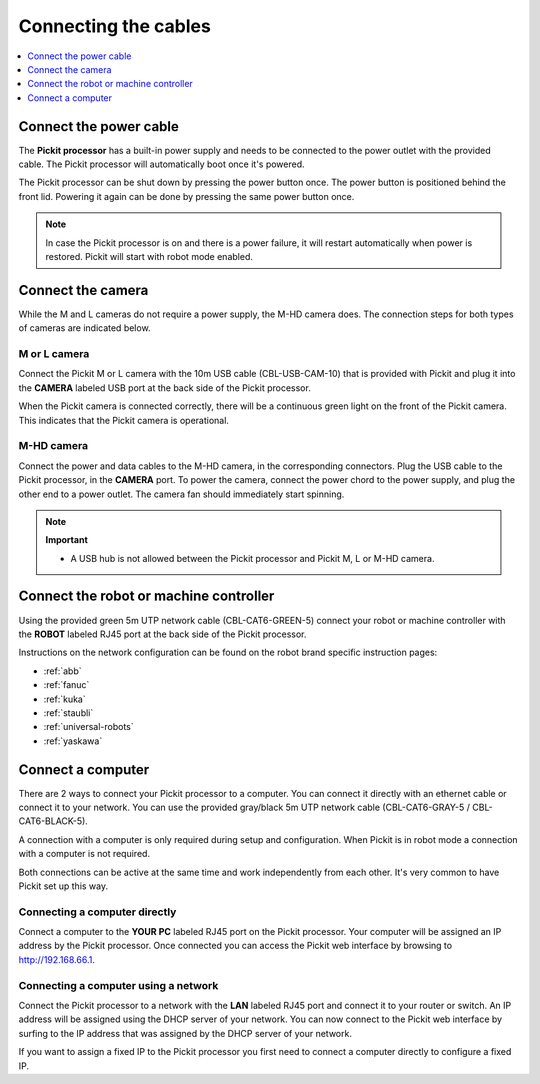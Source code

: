 .. _connecting-the-cables:

Connecting the cables
=====================

.. contents::     
    :backlinks: top
    :local:
    :depth: 1

Connect the power cable
~~~~~~~~~~~~~~~~~~~~~~~

The **Pickit processor** has a built-in power supply and needs to be
connected to the power outlet with the provided cable. The Pickit
processor will automatically boot once it's powered.

The Pickit processor can be shut down by pressing the power button
once. The power button is positioned behind the front lid. Powering it
again can be done by pressing the same power button once.

.. note::
  In case the Pickit processor is on and there is a power failure, it
  will restart automatically when power is restored. Pickit will start
  with robot mode enabled.

Connect the camera
~~~~~~~~~~~~~~~~~~

While the M and L cameras do not require a power supply, the M-HD camera
does. The connection steps for both types of cameras are indicated below.

M or L camera
^^^^^^^^^^^^^

Connect the Pickit M or L camera with the 10m USB cable (CBL-USB-CAM-10) that
is provided with Pickit and plug it into the **CAMERA** labeled USB
port at the back side of the Pickit processor.

When the Pickit camera is connected correctly, there will be a
continuous green light on the front of the Pickit camera. This
indicates that the Pickit camera is operational.

M-HD camera
^^^^^^^^^^^

Connect the power and data cables to the M-HD camera, in the corresponding
connectors. Plug the USB cable to the Pickit processor, in the **CAMERA** port.
To power the camera, connect the power chord to the power supply, and plug
the other end to a power outlet. The camera fan should immediately start
spinning.

.. note::
  **Important**

  -  A USB hub is not allowed between the Pickit processor and Pickit M, L or
     M-HD camera.

Connect the robot or machine controller
~~~~~~~~~~~~~~~~~~~~~~~~~~~~~~~~~~~~~~~

Using the provided green 5m UTP network cable (CBL-CAT6-GREEN-5) connect
your robot or machine controller with the **ROBOT** labeled RJ45 port at
the back side of the Pickit processor.

Instructions on the network configuration can be found on the robot
brand specific instruction pages:

-  :ref:`abb`
-  :ref:`fanuc`
-  :ref:`kuka`
-  :ref:`staubli`
-  :ref:`universal-robots`
-  :ref:`yaskawa`

Connect a computer
~~~~~~~~~~~~~~~~~~

There are 2 ways to connect your Pickit processor to a computer. You
can connect it directly with an ethernet cable or connect it to your
network. You can use the provided gray/black 5m UTP network cable
(CBL-CAT6-GRAY-5 / CBL-CAT6-BLACK-5).

A connection with a computer is only required during setup and
configuration. When Pickit is in robot mode a connection with a
computer is not required.

Both connections can be active at the same time and work independently
from each other. It's very common to have Pickit set up this way.

Connecting a computer directly
^^^^^^^^^^^^^^^^^^^^^^^^^^^^^^

Connect a computer to the **YOUR PC** labeled RJ45 port on the Pickit
processor. Your computer will be assigned an IP address by the Pickit
processor. Once connected you can access the Pickit web interface by
browsing to http://192.168.66.1.

Connecting a computer using a network
^^^^^^^^^^^^^^^^^^^^^^^^^^^^^^^^^^^^^

Connect the Pickit processor to a network with the **LAN** labeled RJ45
port and connect it to your router or switch. An IP address will be
assigned using the DHCP server of your network. You can now connect to
the Pickit web interface by surfing to the IP address that was assigned
by the DHCP server of your network.

If you want to assign a fixed IP to the Pickit processor you first need
to connect a computer directly to configure a fixed IP.